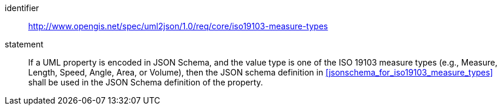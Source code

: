 [requirement]
====
[%metadata]
identifier:: http://www.opengis.net/spec/uml2json/1.0/req/core/iso19103-measure-types
statement:: If a UML property is encoded in JSON Schema, and the value type is one of the ISO 19103 measure types (e.g., Measure, Length, Speed, Angle, Area, or Volume), then the JSON schema definition in <<jsonschema_for_iso19103_measure_types>> shall be used in the JSON Schema definition of the property.

====
